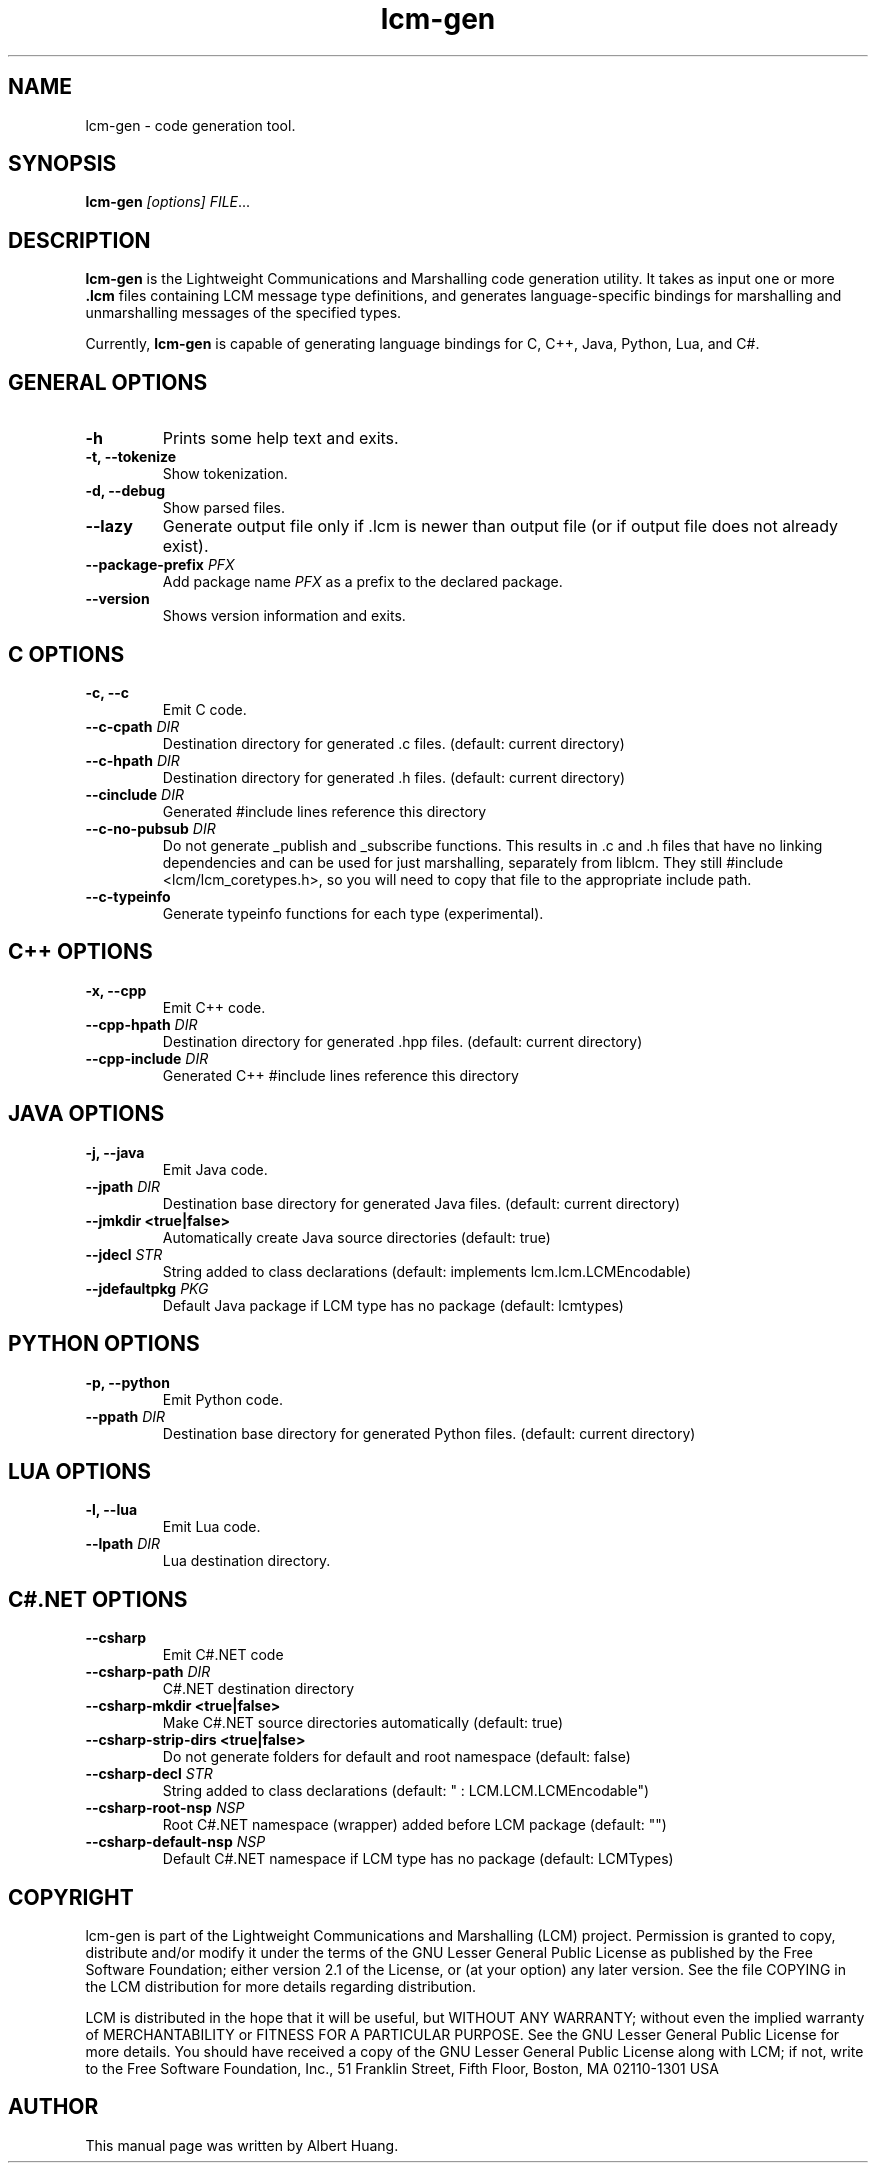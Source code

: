 .TH lcm-gen 1 2007-12-13 "LCM" "Lightweight Communications and Marshalling (LCM)"
.SH NAME
lcm-gen \- code generation tool.
.SH SYNOPSIS
.TP 5
\fBlcm-gen \fI[options]\fR \fIFILE\fR...

.SH DESCRIPTION
.PP
\fBlcm-gen\fR is the Lightweight Communications and Marshalling code generation
utility.  It takes as input one or more \fB.lcm\fR files containing LCM message
type definitions, and generates language-specific bindings for marshalling and
unmarshalling messages of the specified types.

Currently, \fBlcm-gen\fR is capable of generating language bindings for C, C++,
Java, Python, Lua, and C#.

.SH GENERAL OPTIONS
.TP
.B \-h
Prints some help text and exits.
.TP
.B \-t, \-\-tokenize
Show tokenization.
.TP
.B \-d, \-\-debug
Show parsed files.
.TP
.B \-\-lazy
Generate output file only if .lcm is newer than output file (or if output file
does not already exist).
.TP
.B \-\-package\-prefix \fIPFX\fR
Add package name \fIPFX\fR as a prefix to the declared package.
.TP
.B \-\-version
Shows version information and exits.

.SH C OPTIONS
.TP
.B \-c, \-\-c
Emit C code.
.TP
.B \-\-c-cpath \fIDIR\fR
Destination directory for generated .c files. (default: current directory)
.TP
.B \-\-c-hpath \fIDIR\fR
Destination directory for generated .h files. (default: current directory)
.TP
.B \-\-cinclude \fIDIR\fR
Generated #include lines reference this directory
.TP
.B \-\-c-no-pubsub \fIDIR\fR
Do not generate _publish and _subscribe functions.  This results in .c and .h
files that have no linking dependencies and can be used for just marshalling,
separately from liblcm.  They still #include <lcm/lcm_coretypes.h>, so
you will need to copy that file to the appropriate include path.
.TP
.B \-\-c\-typeinfo
Generate typeinfo functions for each type (experimental).

.SH C++ OPTIONS
.TP
.B \-x, \-\-cpp
Emit C++ code.
.TP
.B \-\-cpp-hpath \fIDIR\fR
Destination directory for generated .hpp files. (default: current directory)
.TP
.B \-\-cpp-include \fIDIR\fR
Generated C++ #include lines reference this directory

.SH JAVA OPTIONS
.TP
.B \-j, \-\-java
Emit Java code.
.TP
.B \-\-jpath \fIDIR\fR
Destination base directory for generated Java files. (default: current
directory)
.TP
.B \-\-jmkdir <true|false>
Automatically create Java source directories (default: true)
.TP
.B \-\-jdecl \fISTR\fR
String added to class declarations (default: implements lcm.lcm.LCMEncodable)
.TP
.B \-\-jdefaultpkg \fIPKG\fR
Default Java package if LCM type has no package (default: lcmtypes)

.SH PYTHON OPTIONS
.TP
.B \-p, \-\-python
Emit Python code.
.TP
.B \-\-ppath \fIDIR\fR
Destination base directory for generated Python files. (default: current
directory)

.SH LUA OPTIONS
.TP
.B \-l, \-\-lua
Emit Lua code.
.TP
.B \-\-lpath \fIDIR\fR
Lua destination directory.

.SH C#.NET OPTIONS
.TP
.B \-\-csharp
Emit C#.NET code
.TP
.B \-\-csharp-path \fIDIR\fR
C#.NET destination directory
.TP
.B \-\-csharp-mkdir <true|false>
Make C#.NET source directories automatically (default: true)
.TP
.B \-\-csharp-strip-dirs <true|false>
Do not generate folders for default and root namespace (default: false)
.TP
.B \-\-csharp-decl \fISTR\fR
String added to class declarations (default: " : LCM.LCM.LCMEncodable")
.TP
.B \-\-csharp-root-nsp \fINSP\fR
Root C#.NET namespace (wrapper) added before LCM package (default: "")
.TP
.B \-\-csharp-default-nsp \fINSP\fR
Default C#.NET namespace if LCM type has no package (default: LCMTypes)

.SH COPYRIGHT

lcm-gen is part of the Lightweight Communications and Marshalling (LCM) project.
Permission is granted to copy, distribute and/or modify it under the terms of
the GNU Lesser General Public License as published by the Free Software
Foundation; either version 2.1 of the License, or (at your option) any later
version.  See the file COPYING in the LCM distribution for more details
regarding distribution.

LCM is distributed in the hope that it will be useful,
but WITHOUT ANY WARRANTY; without even the implied warranty of
MERCHANTABILITY or FITNESS FOR A PARTICULAR PURPOSE.  See the GNU
Lesser General Public License for more details.
You should have received a copy of the GNU Lesser General Public
License along with LCM; if not, write to the Free Software Foundation, Inc., 51
Franklin Street, Fifth Floor, Boston, MA 02110-1301 USA

.SH AUTHOR

This manual page was written by Albert Huang.
